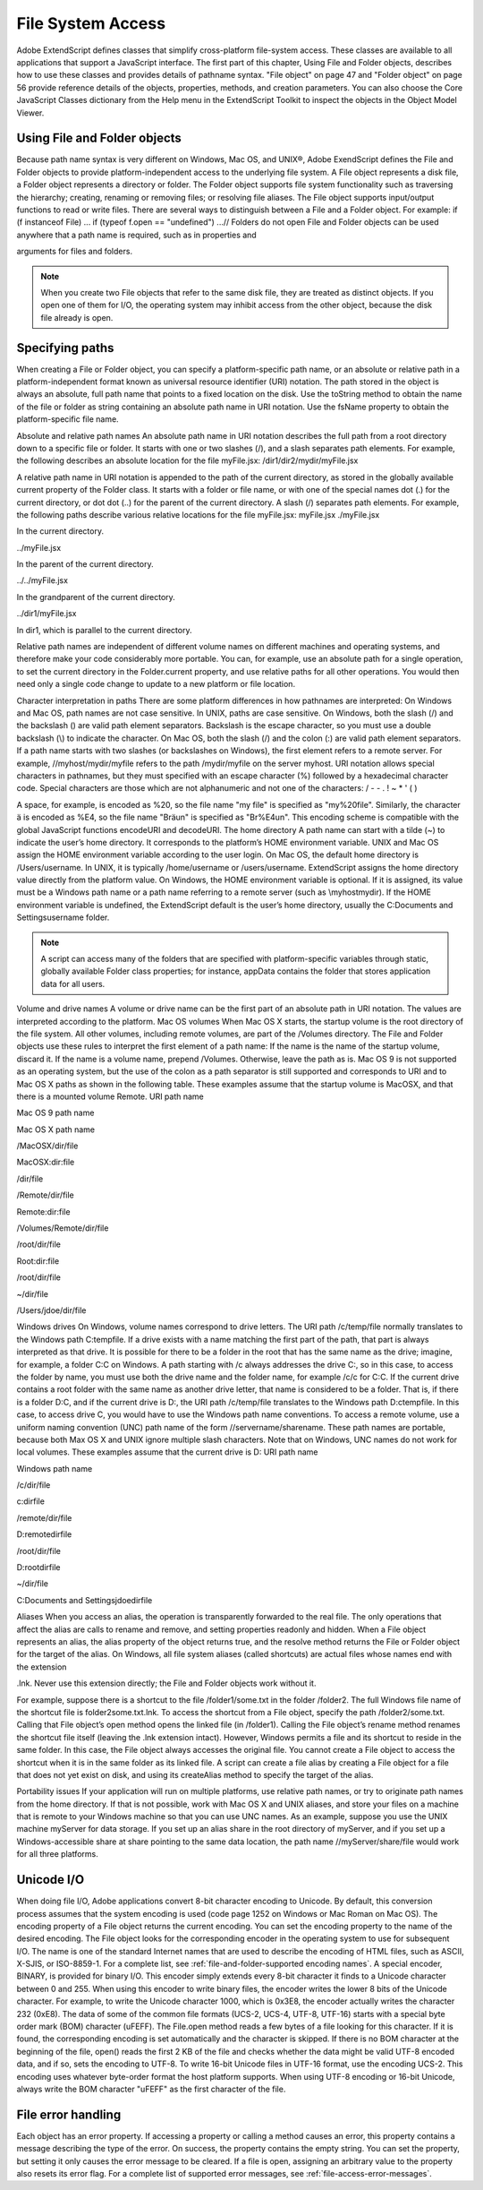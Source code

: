 .. _file-system-access:

File System Access
==================

Adobe ExtendScript defines classes that simplify cross-platform file-system access. These classes are
available to all applications that support a JavaScript interface.
The first part of this chapter, Using File and Folder objects, describes how to use these classes and
provides details of pathname syntax.
"File object" on page 47 and "Folder object" on page 56 provide reference details of the objects,
properties, methods, and creation parameters. You can also choose the Core JavaScript Classes
dictionary from the Help menu in the ExtendScript Toolkit to inspect the objects in the Object Model
Viewer.

.. _using-file-and-folder-objects:

Using File and Folder objects
-----------------------------
Because path name syntax is very different on Windows, Mac OS, and UNIX®, Adobe ExendScript defines
the File and Folder objects to provide platform-independent access to the underlying file system. A
File object represents a disk file, a Folder object represents a directory or folder.
The Folder object supports file system functionality such as traversing the hierarchy; creating,
renaming or removing files; or resolving file aliases.
The File object supports input/output functions to read or write files.
There are several ways to distinguish between a File and a Folder object. For example:
if (f instanceof File) ...
if (typeof f.open == "undefined") ...// Folders do not open
File and Folder objects can be used anywhere that a path name is required, such as in properties and

arguments for files and folders.

.. note:: When you create two File objects that refer to the same disk file, they are treated as distinct
  objects. If you open one of them for I/O, the operating system may inhibit access from the other object,
  because the disk file already is open.

.. _specifying-paths:

Specifying paths
----------------
When creating a File or Folder object, you can specify a platform-specific path name, or an absolute or
relative path in a platform-independent format known as universal resource identifier (URI) notation. The
path stored in the object is always an absolute, full path name that points to a fixed location on the disk.
Use the toString method to obtain the name of the file or folder as string containing an absolute
path name in URI notation.
Use the fsName property to obtain the platform-specific file name.


Absolute and relative path names
An absolute path name in URI notation describes the full path from a root directory down to a specific file
or folder. It starts with one or two slashes (/), and a slash separates path elements. For example, the
following describes an absolute location for the file myFile.jsx:
/dir1/dir2/mydir/myFile.jsx

A relative path name in URI notation is appended to the path of the current directory, as stored in the
globally available current property of the Folder class. It starts with a folder or file name, or with one of
the special names dot (.) for the current directory, or dot dot (..) for the parent of the current directory. A
slash (/) separates path elements. For example, the following paths describe various relative locations for
the file myFile.jsx:
myFile.jsx
./myFile.jsx

In the current directory.

../myFile.jsx

In the parent of the current directory.

../../myFile.jsx

In the grandparent of the current directory.

../dir1/myFile.jsx

In dir1, which is parallel to the current directory.

Relative path names are independent of different volume names on different machines and operating
systems, and therefore make your code considerably more portable. You can, for example, use an absolute
path for a single operation, to set the current directory in the Folder.current property, and use relative
paths for all other operations. You would then need only a single code change to update to a new platform
or file location.

Character interpretation in paths
There are some platform differences in how pathnames are interpreted:
On Windows and Mac OS, path names are not case sensitive. In UNIX, paths are case sensitive.
On Windows, both the slash (/) and the backslash (\) are valid path element separators. Backslash is
the escape character, so you must use a double backslash (\\) to indicate the character.
On Mac OS, both the slash (/) and the colon (:) are valid path element separators.
If a path name starts with two slashes (or backslashes on Windows), the first element refers to a remote
server. For example, //myhost/mydir/myfile refers to the path /mydir/myfile on the server myhost.
URI notation allows special characters in pathnames, but they must specified with an escape character (%)
followed by a hexadecimal character code. Special characters are those which are not alphanumeric and
not one of the characters:
/ - - . ! ~ * ' ( )

A space, for example, is encoded as %20, so the file name "my file" is specified as "my%20file". Similarly,
the character ä is encoded as %E4, so the file name "Bräun" is specified as "Br%E4un".
This encoding scheme is compatible with the global JavaScript functions encodeURI and decodeURI.
The home directory
A path name can start with a tilde (~) to indicate the user’s home directory. It corresponds to the platform’s
HOME environment variable.
UNIX and Mac OS assign the HOME environment variable according to the user login. On Mac OS, the
default home directory is /Users/username. In UNIX, it is typically /home/username or /users/username.
ExtendScript assigns the home directory value directly from the platform value.
On Windows, the HOME environment variable is optional. If it is assigned, its value must be a Windows path
name or a path name referring to a remote server (such as \\myhost\mydir). If the HOME environment
variable is undefined, the ExtendScript default is the user’s home directory, usually the C:\Documents and
Settings\username folder.

.. note:: A script can access many of the folders that are specified with platform-specific variables through
  static, globally available Folder class properties; for instance, appData contains the folder that stores
  application data for all users.

Volume and drive names
A volume or drive name can be the first part of an absolute path in URI notation. The values are interpreted
according to the platform.
Mac OS volumes
When Mac OS X starts, the startup volume is the root directory of the file system. All other volumes,
including remote volumes, are part of the /Volumes directory. The File and Folder objects use these
rules to interpret the first element of a path name:
If the name is the name of the startup volume, discard it.
If the name is a volume name, prepend /Volumes.
Otherwise, leave the path as is.
Mac OS 9 is not supported as an operating system, but the use of the colon as a path separator is still
supported and corresponds to URI and to Mac OS X paths as shown in the following table. These examples
assume that the startup volume is MacOSX, and that there is a mounted volume Remote.
URI path name

Mac OS 9 path name

Mac OS X path name

/MacOSX/dir/file

MacOSX:dir:file

/dir/file

/Remote/dir/file

Remote:dir:file

/Volumes/Remote/dir/file

/root/dir/file

Root:dir:file

/root/dir/file

~/dir/file

/Users/jdoe/dir/file

Windows drives
On Windows, volume names correspond to drive letters. The URI path /c/temp/file normally translates
to the Windows path C:\temp\file.
If a drive exists with a name matching the first part of the path, that part is always interpreted as that drive.
It is possible for there to be a folder in the root that has the same name as the drive; imagine, for example,
a folder C:\C on Windows. A path starting with /c always addresses the drive C:, so in this case, to access
the folder by name, you must use both the drive name and the folder name, for example /c/c for C:\C.
If the current drive contains a root folder with the same name as another drive letter, that name is
considered to be a folder. That is, if there is a folder D:\C, and if the current drive is D:, the URI path
/c/temp/file translates to the Windows path D:\c\temp\file. In this case, to access drive C, you would
have to use the Windows path name conventions.
To access a remote volume, use a uniform naming convention (UNC) path name of the form
//servername/sharename. These path names are portable, because both Max OS X and UNIX ignore
multiple slash characters. Note that on Windows, UNC names do not work for local volumes.
These examples assume that the current drive is D:
URI path name

Windows path name

/c/dir/file

c:\dir\file

/remote/dir/file

D:\remote\dir\file

/root/dir/file

D:\root\dir\file

~/dir/file

C:\Documents and Settings\jdoe\dir\file

Aliases
When you access an alias, the operation is transparently forwarded to the real file. The only operations that
affect the alias are calls to rename and remove, and setting properties readonly and hidden. When a File
object represents an alias, the alias property of the object returns true, and the resolve method returns
the File or Folder object for the target of the alias.
On Windows, all file system aliases (called shortcuts) are actual files whose names end with the extension

.lnk. Never use this extension directly; the File and Folder objects work without it.

For example, suppose there is a shortcut to the file /folder1/some.txt in the folder /folder2. The full
Windows file name of the shortcut file is \folder2\some.txt.lnk.
To access the shortcut from a File object, specify the path /folder2/some.txt. Calling that File object’s
open method opens the linked file (in /folder1). Calling the File object’s rename method renames the
shortcut file itself (leaving the .lnk extension intact).
However, Windows permits a file and its shortcut to reside in the same folder. In this case, the File object
always accesses the original file. You cannot create a File object to access the shortcut when it is in the
same folder as its linked file.
A script can create a file alias by creating a File object for a file that does not yet exist on disk, and using its
createAlias method to specify the target of the alias.

Portability issues
If your application will run on multiple platforms, use relative path names, or try to originate path names
from the home directory. If that is not possible, work with Mac OS X and UNIX aliases, and store your files
on a machine that is remote to your Windows machine so that you can use UNC names.
As an example, suppose you use the UNIX machine myServer for data storage. If you set up an alias share
in the root directory of myServer, and if you set up a Windows-accessible share at share pointing to the
same data location, the path name //myServer/share/file would work for all three platforms.

.. _unicode-i-o:

Unicode I/O
-----------
When doing file I/O, Adobe applications convert 8-bit character encoding to Unicode. By default, this
conversion process assumes that the system encoding is used (code page 1252 on Windows or Mac
Roman on Mac OS). The encoding property of a File object returns the current encoding. You can set the
encoding property to the name of the desired encoding. The File object looks for the corresponding
encoder in the operating system to use for subsequent I/O. The name is one of the standard Internet
names that are used to describe the encoding of HTML files, such as ASCII, X-SJIS, or ISO-8859-1. For a
complete list, see :ref:`file-and-folder-supported encoding names`.
A special encoder, BINARY, is provided for binary I/O. This encoder simply extends every 8-bit character it
finds to a Unicode character between 0 and 255. When using this encoder to write binary files, the encoder
writes the lower 8 bits of the Unicode character. For example, to write the Unicode character 1000, which is
0x3E8, the encoder actually writes the character 232 (0xE8).
The data of some of the common file formats (UCS-2, UCS-4, UTF-8, UTF-16) starts with a special byte order
mark (BOM) character (\uFEFF). The File.open method reads a few bytes of a file looking for this
character. If it is found, the corresponding encoding is set automatically and the character is skipped. If
there is no BOM character at the beginning of the file, open() reads the first 2 KB of the file and checks
whether the data might be valid UTF-8 encoded data, and if so, sets the encoding to UTF-8.
To write 16-bit Unicode files in UTF-16 format, use the encoding UCS-2. This encoding uses whatever
byte-order format the host platform supports.
When using UTF-8 encoding or 16-bit Unicode, always write the BOM character "\uFEFF" as the first
character of the file.

.. _file-error-handling:

File error handling
-------------------
Each object has an error property. If accessing a property or calling a method causes an error, this
property contains a message describing the type of the error. On success, the property contains the empty
string. You can set the property, but setting it only causes the error message to be cleared. If a file is open,
assigning an arbitrary value to the property also resets its error flag.
For a complete list of supported error messages, see :ref:`file-access-error-messages`.
